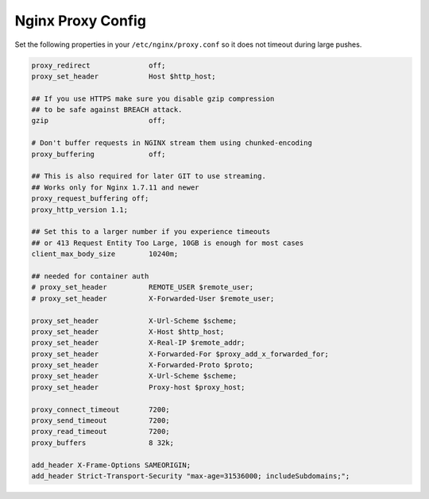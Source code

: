 .. _nginx-proxy-conf:

Nginx Proxy Config
------------------


Set the following properties in your ``/etc/nginx/proxy.conf`` so it does not
timeout during large pushes.

.. code-block:: nginx

    proxy_redirect              off;
    proxy_set_header            Host $http_host;

    ## If you use HTTPS make sure you disable gzip compression
    ## to be safe against BREACH attack.
    gzip                        off;

    # Don't buffer requests in NGINX stream them using chunked-encoding
    proxy_buffering             off;

    ## This is also required for later GIT to use streaming.
    ## Works only for Nginx 1.7.11 and newer
    proxy_request_buffering off;
    proxy_http_version 1.1;

    ## Set this to a larger number if you experience timeouts
    ## or 413 Request Entity Too Large, 10GB is enough for most cases
    client_max_body_size        10240m;

    ## needed for container auth
    # proxy_set_header          REMOTE_USER $remote_user;
    # proxy_set_header          X-Forwarded-User $remote_user;

    proxy_set_header            X-Url-Scheme $scheme;
    proxy_set_header            X-Host $http_host;
    proxy_set_header            X-Real-IP $remote_addr;
    proxy_set_header            X-Forwarded-For $proxy_add_x_forwarded_for;
    proxy_set_header            X-Forwarded-Proto $proto;
    proxy_set_header            X-Url-Scheme $scheme;
    proxy_set_header            Proxy-host $proxy_host;

    proxy_connect_timeout       7200;
    proxy_send_timeout          7200;
    proxy_read_timeout          7200;
    proxy_buffers               8 32k;

    add_header X-Frame-Options SAMEORIGIN;
    add_header Strict-Transport-Security "max-age=31536000; includeSubdomains;";
